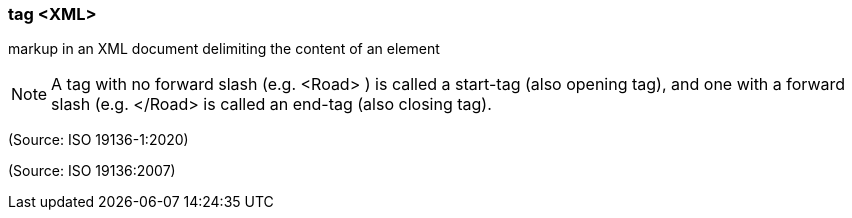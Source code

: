 === tag <XML>

markup in an XML document delimiting the content of an element

NOTE: A tag with no forward slash (e.g. <Road> ) is called a start-tag (also opening tag), and one with a forward slash (e.g. </Road> is called an end-tag (also closing tag).

(Source: ISO 19136-1:2020)

(Source: ISO 19136:2007)

